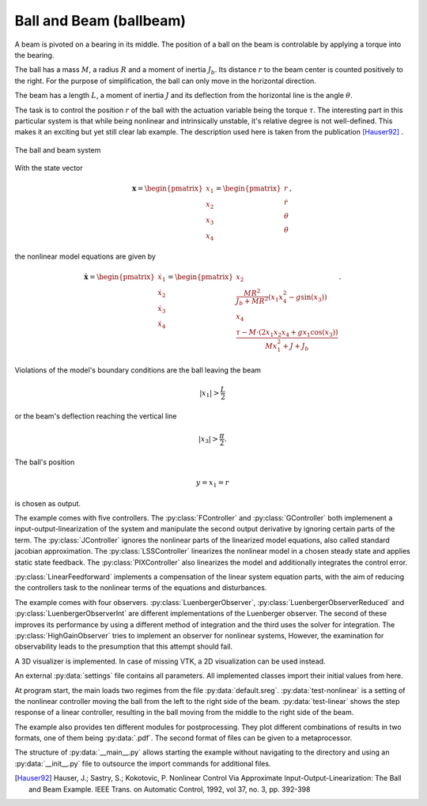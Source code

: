 ========================
Ball and Beam (ballbeam)
========================

A beam is pivoted on a bearing in its middle.
The position of a ball on the beam is controlable by applying a torque into the bearing.

The ball has a mass :math:`M`, a radius :math:`R` and a moment of inertia :math:`J_b`.
Its distance :math:`r` to the beam center is counted positively to the right.
For the purpose of simplification, the ball can only move in the horizontal direction.

The beam has a length :math:`L`, a moment of inertia :math:`J`
and its deflection from the horizontal line is the angle :math:`\theta`.

The task is to control the position  :math:`r` of the ball with the actuation
variable being the torque :math:`\tau`. The interesting part in this particular
system is that while being nonlinear and intrinsically unstable, it's relative
degree is not well-defined. This makes it an exciting but yet still clear lab
example. The description used here is taken from the publication [Hauser92]_ .

.. figure:: ../pictures/ballbeam.png
    :align: center
    :alt: Image of Ball and Beam System
    
    The ball and beam system

With the state vector 

.. math::
    
    \boldsymbol{x} 
    =
    \begin{pmatrix}
        x_1 \\
        x_2 \\
        x_3 \\
        x_4
    \end{pmatrix} 
    =
    \begin{pmatrix}
        r \\
        \dot{r} \\
        \theta \\
        \dot{\theta}
    \end{pmatrix},

the nonlinear model equations are given by

.. math::
    
    \boldsymbol{\dot{x}} 
    =
    \begin{pmatrix}
        \dot{x}_1 \\
        \dot{x}_2 \\
        \dot{x}_3 \\
        \dot{x}_4
    \end{pmatrix} 
    =
    \begin{pmatrix}
        x_2 \\
        \frac{M R^2}{J_b + M R^2} (x_1 x_4^2 - g \sin(x_3)) \\
        x_4 \\
        \frac{\tau - M \cdot (2x_1 x_2 x_4 + g x_1 \cos(x_3))}{M x_1^2 + J + J_b}
    \end{pmatrix}.
    
Violations of the model's boundary conditions are the ball leaving the beam

.. math::

    |x_1| > \frac{L}{2}

or the beam's deflection reaching the vertical line

.. math::

    |x_3| > \frac{\pi}{2}.

The ball's position

.. math::

    y = x_1 = r

is chosen as output.

The example comes with five controllers.
The :py:class:`FController` and :py:class:`GController` both implemenent a input-output-linearization of the system
and manipulate the second output derivative by ignoring certain parts of the term. 
The :py:class:`JController` ignores the nonlinear parts of the linearized model equations,
also called standard jacobian approximation.
The :py:class:`LSSController` linearizes the nonlinear model in a chosen steady state 
and applies static state feedback.
The :py:class:`PIXController` also linearizes the model and additionally integrates the control error.

:py:class:`LinearFeedforward` implements a compensation of the linear system equation parts,
with the aim of reducing the controllers task to the nonlinear terms of the equations and disturbances.

The example comes with four observers.
:py:class:`LuenbergerObserver`, :py:class:`LuenbergerObserverReduced` and :py:class:`LuenbergerObserverInt`
are different implementations of the Luenberger observer. 
The second of these improves its performance by using a different method of integration and the third uses the solver for integration.
The :py:class:`HighGainObserver` tries to implement an observer for nonlinear systems,
However, the examination for observability leads to the presumption that this attempt should fail.

A 3D visualizer is implemented.
In case of missing VTK, a 2D visualization can be used instead.
  
An external :py:data:`settings` file contains all parameters.
All implemented classes import their initial values from here.

At program start, the main loads two regimes from the file :py:data:`default.sreg`.
:py:data:`test-nonlinear` is a setting of the nonlinear controller moving the ball from the left to the right side
of the beam.
:py:data:`test-linear` shows the step response of a linear controller, resulting in the ball moving from the middle to the right side of the beam.

The example also provides ten different modules for postprocessing. 
They plot different combinations of results in two formats, one of them being :py:data:`.pdf`.
The second format of files can be given to a metaprocessor.

The structure of :py:data:`__main__.py` allows starting the example without navigating to the directory
and using an :py:data:`__init__.py` file to outsource the import commands for additional files.
    
.. [Hauser92] Hauser, J.; Sastry, S.; Kokotovic, P.
    Nonlinear Control Via Approximate
    Input-Output-Linearization: The Ball and Beam Example. IEEE Trans. on
    Automatic Control, 1992, vol 37, no. 3, pp. 392-398